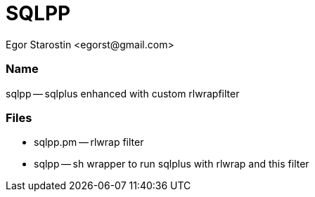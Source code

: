 SQLPP
=====
:Author: Egor Starostin <egorst@gmail.com>

Name
~~~~
sqlpp -- sqlplus enhanced with custom rlwrapfilter


Files
~~~~~

* sqlpp.pm -- rlwrap filter

* sqlpp -- sh wrapper to run sqlplus with rlwrap and this filter
